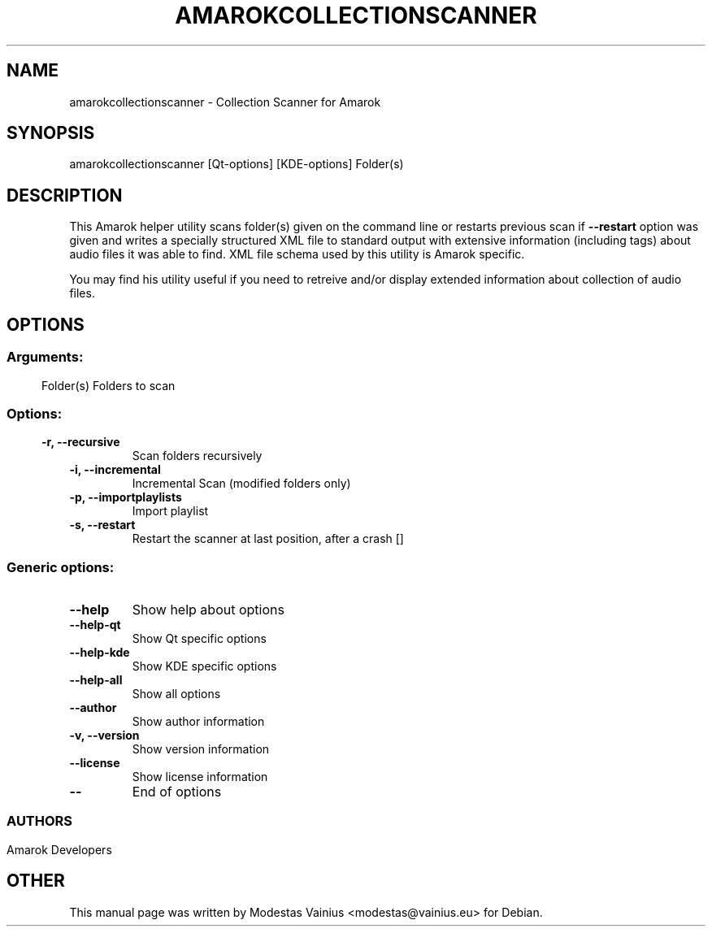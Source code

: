 .\" This file was generated by kdemangen.pl and edited manually by Modestas Vainius
.TH AMAROKCOLLECTIONSCANNER 1 "Feb 2008" "Amarok" "Collection Scanner for Amarok"
.SH NAME
amarokcollectionscanner \- Collection Scanner for Amarok
.SH SYNOPSIS
amarokcollectionscanner [Qt\-options] [KDE\-options] Folder(s) 
.SH DESCRIPTION
This Amarok helper utility scans folder(s) given on the command line or
restarts previous scan if \fB\-\-restart\fP option was given and writes a
specially structured XML file to standard output with extensive information
(including tags) about audio files it was able to find. XML file schema used
by this utility is Amarok specific.
.P
You may find his utility useful if you need to retreive and/or display extended
information about collection of audio files.
.SH OPTIONS
.SS
.SS Arguments:
Folder(s)                 Folders to scan
.SS 
.SS Options:
.TP
.B \-r,  \-\-recursive  
Scan folders recursively
.TP
.B \-i,  \-\-incremental  
Incremental Scan (modified folders only)
.TP
.B \-p,  \-\-importplaylists  
Import playlist
.TP
.B \-s,  \-\-restart  
Restart the scanner at last position, after a crash []
.SS Generic options:
.TP
.B  \-\-help  
Show help about options
.TP
.B  \-\-help\-qt  
Show Qt specific options
.TP
.B  \-\-help\-kde  
Show KDE specific options
.TP
.B  \-\-help\-all  
Show all options
.TP
.B  \-\-author  
Show author information
.TP
.B \-v,  \-\-version  
Show version information
.TP
.B  \-\-license  
Show license information
.TP
.B  \-\-  
End of options
.SS 
.SH AUTHORS
Amarok Developers
.SH OTHER
This manual page was written by Modestas Vainius <modestas@vainius.eu> for Debian.
